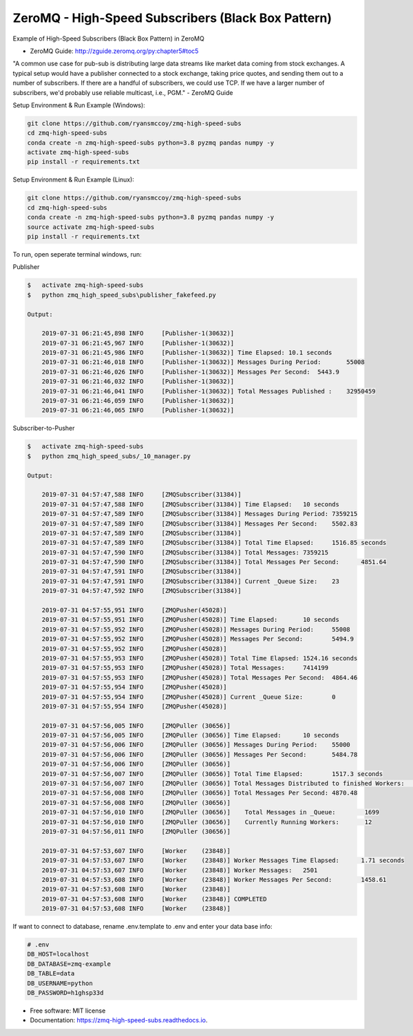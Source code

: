 ===============================
ZeroMQ - High-Speed Subscribers (Black Box Pattern)
===============================
Example of High-Speed Subscribers (Black Box Pattern) in ZeroMQ

.. image:: https://storage.googleapis.com/ryansmccoy/zeromq_high_speed.png
    :width: 700px
    :height: 500px
    :alt: The Simple Black Box Pattern

* ZeroMQ Guide: http://zguide.zeromq.org/py:chapter5#toc5

"A common use case for pub-sub is distributing large data streams like market data coming from stock exchanges. A typical setup would have a publisher connected to a stock exchange, taking price quotes, and sending them out to a number of subscribers. If there are a handful of subscribers, we could use TCP. If we have a larger number of subscribers, we'd probably use reliable multicast, i.e., PGM." - ZeroMQ Guide

Setup Environment & Run Example  (Windows):

.. code-block:: batch

    git clone https://github.com/ryansmccoy/zmq-high-speed-subs
    cd zmq-high-speed-subs
    conda create -n zmq-high-speed-subs python=3.8 pyzmq pandas numpy -y
    activate zmq-high-speed-subs
    pip install -r requirements.txt

Setup Environment & Run Example (Linux):

.. code-block:: batch

    git clone https://github.com/ryansmccoy/zmq-high-speed-subs
    cd zmq-high-speed-subs
    conda create -n zmq-high-speed-subs python=3.8 pyzmq pandas numpy -y
    source activate zmq-high-speed-subs
    pip install -r requirements.txt

To run, open seperate terminal windows, run:

Publisher

.. code-block:: bash

    $   activate zmq-high-speed-subs
    $   python zmq_high_speed_subs\publisher_fakefeed.py

    Output:

        2019-07-31 06:21:45,898 INFO     [Publisher-1(30632)]
        2019-07-31 06:21:45,967 INFO     [Publisher-1(30632)]
        2019-07-31 06:21:45,986 INFO     [Publisher-1(30632)] Time Elapsed: 10.1 seconds
        2019-07-31 06:21:46,018 INFO     [Publisher-1(30632)] Messages During Period:       55008
        2019-07-31 06:21:46,026 INFO     [Publisher-1(30632)] Messages Per Second:  5443.9
        2019-07-31 06:21:46,032 INFO     [Publisher-1(30632)]
        2019-07-31 06:21:46,041 INFO     [Publisher-1(30632)] Total Messages Published :    32950459
        2019-07-31 06:21:46,059 INFO     [Publisher-1(30632)]
        2019-07-31 06:21:46,065 INFO     [Publisher-1(30632)]

Subscriber-to-Pusher

.. code-block:: bash

    $   activate zmq-high-speed-subs
    $   python zmq_high_speed_subs/_10_manager.py

    Output:

        2019-07-31 04:57:47,588 INFO     [ZMQSubscriber(31384)]
        2019-07-31 04:57:47,588 INFO     [ZMQSubscriber(31384)] Time Elapsed:	10 seconds
        2019-07-31 04:57:47,589 INFO     [ZMQSubscriber(31384)] Messages During Period:	7359215
        2019-07-31 04:57:47,589 INFO     [ZMQSubscriber(31384)] Messages Per Second:	5502.83
        2019-07-31 04:57:47,589 INFO     [ZMQSubscriber(31384)]
        2019-07-31 04:57:47,589 INFO     [ZMQSubscriber(31384)] Total Time Elapsed:	1516.85 seconds
        2019-07-31 04:57:47,590 INFO     [ZMQSubscriber(31384)] Total Messages:	7359215
        2019-07-31 04:57:47,590 INFO     [ZMQSubscriber(31384)] Total Messages Per Second:	4851.64
        2019-07-31 04:57:47,591 INFO     [ZMQSubscriber(31384)]
        2019-07-31 04:57:47,591 INFO     [ZMQSubscriber(31384)] Current _Queue Size:	23
        2019-07-31 04:57:47,592 INFO     [ZMQSubscriber(31384)]

        2019-07-31 04:57:55,951 INFO     [ZMQPusher(45028)]
        2019-07-31 04:57:55,951 INFO     [ZMQPusher(45028)] Time Elapsed:	10 seconds
        2019-07-31 04:57:55,952 INFO     [ZMQPusher(45028)] Messages During Period:	55008
        2019-07-31 04:57:55,952 INFO     [ZMQPusher(45028)] Messages Per Second:	5494.9
        2019-07-31 04:57:55,952 INFO     [ZMQPusher(45028)]
        2019-07-31 04:57:55,953 INFO     [ZMQPusher(45028)] Total Time Elapsed:	1524.16 seconds
        2019-07-31 04:57:55,953 INFO     [ZMQPusher(45028)] Total Messages:	7414199
        2019-07-31 04:57:55,953 INFO     [ZMQPusher(45028)] Total Messages Per Second:	4864.46
        2019-07-31 04:57:55,954 INFO     [ZMQPusher(45028)]
        2019-07-31 04:57:55,954 INFO     [ZMQPusher(45028)] Current _Queue Size:	0
        2019-07-31 04:57:55,954 INFO     [ZMQPusher(45028)]

        2019-07-31 04:57:56,005 INFO     [ZMQPuller (30656)]
        2019-07-31 04:57:56,005 INFO     [ZMQPuller (30656)] Time Elapsed:	10 seconds
        2019-07-31 04:57:56,006 INFO     [ZMQPuller (30656)] Messages During Period:	55000
        2019-07-31 04:57:56,006 INFO     [ZMQPuller (30656)] Messages Per Second:	5484.78
        2019-07-31 04:57:56,006 INFO     [ZMQPuller (30656)]
        2019-07-31 04:57:56,007 INFO     [ZMQPuller (30656)] Total Time Elapsed:	1517.3 seconds
        2019-07-31 04:57:56,007 INFO     [ZMQPuller (30656)] Total Messages Distributed to finished Workers:	7390000
        2019-07-31 04:57:56,008 INFO     [ZMQPuller (30656)] Total Messages Per Second:	4870.48
        2019-07-31 04:57:56,008 INFO     [ZMQPuller (30656)]
        2019-07-31 04:57:56,010 INFO     [ZMQPuller (30656)] 	Total Messages in _Queue:	 1699
        2019-07-31 04:57:56,010 INFO     [ZMQPuller (30656)] 	Currently Running Workers:	 12
        2019-07-31 04:57:56,011 INFO     [ZMQPuller (30656)]

        2019-07-31 04:57:53,607 INFO     [Worker    (23848)]
        2019-07-31 04:57:53,607 INFO     [Worker    (23848)] Worker Messages Time Elapsed:	1.71 seconds
        2019-07-31 04:57:53,607 INFO     [Worker    (23848)] Worker Messages:	2501
        2019-07-31 04:57:53,608 INFO     [Worker    (23848)] Worker Messages Per Second:	1458.61
        2019-07-31 04:57:53,608 INFO     [Worker    (23848)]
        2019-07-31 04:57:53,608 INFO     [Worker    (23848)] COMPLETED
        2019-07-31 04:57:53,608 INFO     [Worker    (23848)]


If want to connect to database, rename .env.template to .env and enter your data base info:

.. code-block:: bash

    # .env
    DB_HOST=localhost
    DB_DATABASE=zmq-example
    DB_TABLE=data
    DB_USERNAME=python
    DB_PASSWORD=h1ghsp33d


* Free software: MIT license
* Documentation: https://zmq-high-speed-subs.readthedocs.io.

